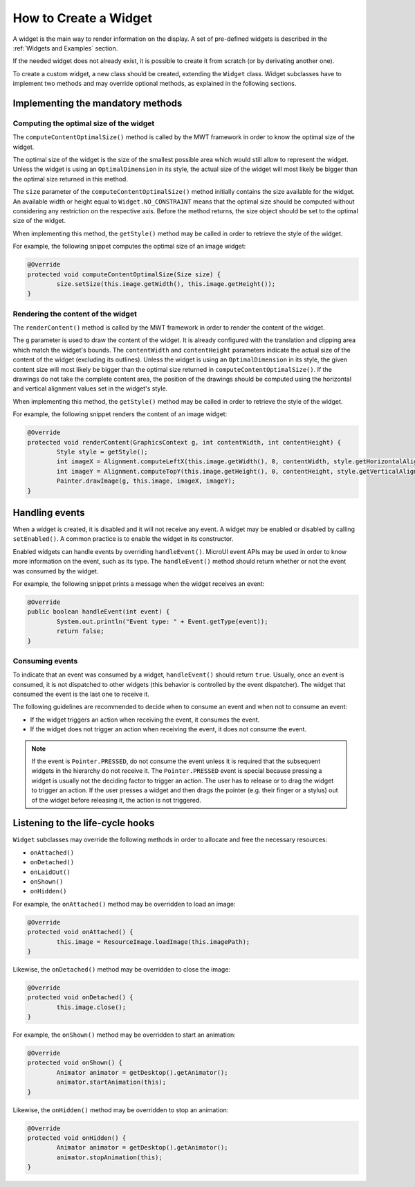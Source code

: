 How to Create a Widget
======================

A widget is the main way to render information on the display. A set of pre-defined widgets is described in the :ref:`Widgets and Examples` section.

If the needed widget does not already exist, it is possible to create it from scratch (or by derivating another one).

To create a custom widget, a new class should be created, extending the ``Widget`` class.
Widget subclasses have to implement two methods and may override optional methods, as explained in the following sections.

Implementing the mandatory methods
----------------------------------

Computing the optimal size of the widget
~~~~~~~~~~~~~~~~~~~~~~~~~~~~~~~~~~~~~~~~

The ``computeContentOptimalSize()`` method is called by the MWT framework in order to know the optimal size of the widget.

The optimal size of the widget is the size of the smallest possible area which would still allow to represent the widget.
Unless the widget is using an ``OptimalDimension`` in its style, the actual size of the widget will most likely be bigger than the optimal size returned in this method.

The ``size`` parameter of the ``computeContentOptimalSize()`` method initially contains the size available for the widget.
An available width or height equal to ``Widget.NO_CONSTRAINT`` means that the optimal size should be computed without considering any restriction on the respective axis.
Before the method returns, the size object should be set to the optimal size of the widget.

When implementing this method, the ``getStyle()`` method may be called in order to retrieve the style of the widget.

For example, the following snippet computes the optimal size of an image widget:

.. code-block:: Java

	@Override
	protected void computeContentOptimalSize(Size size) {
		size.setSize(this.image.getWidth(), this.image.getHeight());
	}

Rendering the content of the widget
~~~~~~~~~~~~~~~~~~~~~~~~~~~~~~~~~~~

The ``renderContent()`` method is called by the MWT framework in order to render the content of the widget.

The ``g`` parameter is used to draw the content of the widget.
It is already configured with the translation and clipping area which match the widget's bounds.
The ``contentWidth`` and ``contentHeight`` parameters indicate the actual size of the content of the widget (excluding its outlines).
Unless the widget is using an ``OptimalDimension`` in its style, the given content size will most likely be bigger than the optimal size returned in ``computeContentOptimalSize()``.
If the drawings do not take the complete content area, the position of the drawings should be computed using the horizontal and vertical alignment values set in the widget's style.

When implementing this method, the ``getStyle()`` method may be called in order to retrieve the style of the widget.

For example, the following snippet renders the content of an image widget:

.. code-block:: Java

	@Override
	protected void renderContent(GraphicsContext g, int contentWidth, int contentHeight) {
		Style style = getStyle();
		int imageX = Alignment.computeLeftX(this.image.getWidth(), 0, contentWidth, style.getHorizontalAlignment());
		int imageY = Alignment.computeTopY(this.image.getHeight(), 0, contentHeight, style.getVerticalAlignment());
		Painter.drawImage(g, this.image, imageX, imageY);
	}

Handling events
---------------

When a widget is created, it is disabled and it will not receive any event.
A widget may be enabled or disabled by calling ``setEnabled()``. A common practice is to enable the widget in its constructor.
 
Enabled widgets can handle events by overriding ``handleEvent()``. MicroUI event APIs may be used in order to know more information on the event, such as its type.
The ``handleEvent()`` method should return whether or not the event was consumed by the widget.
 
For example, the following snippet prints a message when the widget receives an event:

.. code-block:: Java

	@Override
	public boolean handleEvent(int event) {
		System.out.println("Event type: " + Event.getType(event));
		return false;
	}

Consuming events
~~~~~~~~~~~~~~~~

To indicate that an event was consumed by a widget, ``handleEvent()`` should return ``true``.
Usually, once an event is consumed, it is not dispatched to other widgets (this behavior is controlled by the event dispatcher).
The widget that consumed the event is the last one to receive it.

The following guidelines are recommended to decide when to consume an event and when not to consume an event:

- If the widget triggers an action when receiving the event, it consumes the event.
- If the widget does not trigger an action when receiving the event, it does not consume the event.

.. note::

   If the event is ``Pointer.PRESSED``, do not consume the event unless it is required that the subsequent widgets in the hierarchy do not receive it.
   The ``Pointer.PRESSED`` event is special because pressing a widget is usually not the deciding factor to trigger an action.
   The user has to release or to drag the widget to trigger an action.
   If the user presses a widget and then drags the pointer (e.g. their finger or a stylus) out of the widget before releasing it, the action is not triggered.

Listening to the life-cycle hooks
---------------------------------

``Widget`` subclasses may override the following methods in order to allocate and free the necessary resources:

- ``onAttached()``
- ``onDetached()``
- ``onLaidOut()``
- ``onShown()``
- ``onHidden()``

For example, the ``onAttached()`` method may be overridden to load an image:

.. code-block:: Java

	@Override
	protected void onAttached() {
		this.image = ResourceImage.loadImage(this.imagePath);
	}

Likewise, the ``onDetached()`` method may be overridden to close the image:

.. code-block:: Java

	@Override
	protected void onDetached() {
		this.image.close();
	}

For example, the ``onShown()`` method may be overridden to start an animation:

.. code-block:: Java

	@Override
	protected void onShown() {
		Animator animator = getDesktop().getAnimator();
		animator.startAnimation(this);
	}

Likewise, the ``onHidden()`` method may be overridden to stop an animation:

.. code-block:: Java

	@Override
	protected void onHidden() {
		Animator animator = getDesktop().getAnimator();
		animator.stopAnimation(this);
	}

..
   | Copyright 2008-2021, MicroEJ Corp. Content in this space is free 
   for read and redistribute. Except if otherwise stated, modification 
   is subject to MicroEJ Corp prior approval.
   | MicroEJ is a trademark of MicroEJ Corp. All other trademarks and 
   copyrights are the property of their respective owners.
